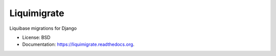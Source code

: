 ============
Liquimigrate
============

.. image:: https://img.shields.io/travis/onjin/liquimigrate.svg
        :target: https://travis-ci.org/onjin/liquimigrate

.. image:: https://img.shields.io/pypi/v/liquimigrate.svg
        :target: https://pypi.python.org/pypi/liquimigrate


Liquibase migrations for Django

* License: BSD
* Documentation: https://liquimigrate.readthedocs.org.
